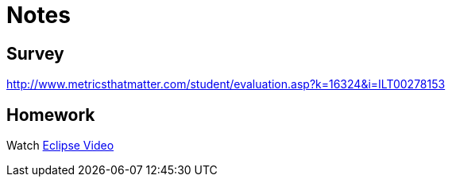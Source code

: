 = Notes = 

== Survey 
http://www.metricsthatmatter.com/student/evaluation.asp?k=16324&i=ILT00278153

== Homework
Watch http://mrkn.co/f/595[Eclipse Video]
